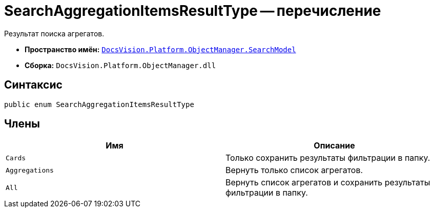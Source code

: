 = SearchAggregationItemsResultType -- перечисление

Результат поиска агрегатов.

* *Пространство имён:* `xref:api/DocsVision/Platform/ObjectManager/SearchModel/SearchModel_NS.adoc[DocsVision.Platform.ObjectManager.SearchModel]`
* *Сборка:* `DocsVision.Platform.ObjectManager.dll`

[[SearchAggregationItemsResultType_EN__section_vlv_nct_mpb]]
== Синтаксис

[source,csharp]
----
public enum SearchAggregationItemsResultType
----

[[SearchAggregationItemsResultType_EN__section_wlv_nct_mpb]]
== Члены

[cols=",",options="header"]
|===
|Имя |Описание
|`Cards` |Только сохранить результаты фильтрации в папку.
|`Aggregations` |Вернуть только список агрегатов.
|`All` |Вернуть список агрегатов и сохранить результаты фильтрации в папку.
|===
